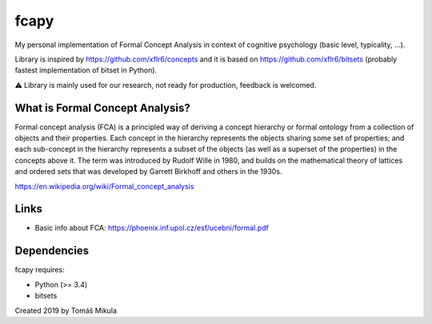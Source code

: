 fcapy
=====

|Tests|
|Codecov|

My personal implementation of Formal Concept Analysis in context of cognitive psychology (basic level, typicality, ...).

Library is inspired by https://github.com/xflr6/concepts and it is based on https://github.com/xflr6/bitsets (probably fastest implementation of bitset in Python).

⚠️ Library is mainly used for our research, not ready for production, feedback is welcomed.

What is Formal Concept Analysis?
--------------------------------
Formal concept analysis (FCA) is a principled way of deriving a concept hierarchy or formal ontology from a collection of objects and their properties. Each concept in the hierarchy represents the objects sharing some set of properties; and each sub-concept in the hierarchy represents a subset of the objects (as well as a superset of the properties) in the concepts above it. The term was introduced by Rudolf Wille in 1980, and builds on the mathematical theory of lattices and ordered sets that was developed by Garrett Birkhoff and others in the 1930s.

https://en.wikipedia.org/wiki/Formal_concept_analysis

Links
-----
- Basic info about FCA: https://phoenix.inf.upol.cz/esf/ucebni/formal.pdf

Dependencies
------------

fcapy requires:

- Python (>= 3.4)
- bitsets

Created 2019 by Tomáš Mikula

.. |Tests| image:: https://travis-ci.org/mikulatomas/fcapy.svg?branch=master
    :target: https://travis-ci.org/mikulatomas/fcapy

.. |Codecov| image:: https://codecov.io/gh/mikulatomas/fcapy/branch/master/graph/badge.svg
    :target: https://codecov.io/gh/mikulatomas/fcapy
